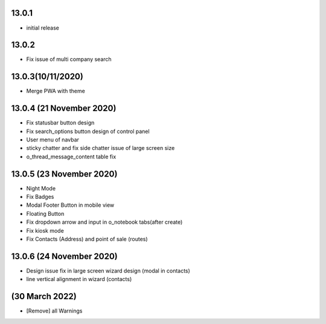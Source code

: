 13.0.1
-------

- initial release

13.0.2
-------

- Fix issue of multi company search


13.0.3(10/11/2020)
-------

- Merge PWA with theme


13.0.4 (21 November 2020)
----------------------

- Fix statusbar button design
- Fix search_options button design of control panel
- User menu of navbar
- sticky chatter and fix side chatter issue of large screen size
- o_thread_message_content table fix


13.0.5 (23 November 2020)
----------------------------

- Night Mode
- Fix Badges
- Modal Footer Button in mobile view
- Floating Button
- Fix dropdown arrow and input in o_notebook tabs(after create)
- Fix kiosk mode 
- Fix Contacts (Address) and point of sale (routes)

13.0.6 (24 November 2020)
-----------------------------

- Design issue fix in large screen wizard design (modal in contacts)
- line vertical alignment in wizard (contacts)

(30 March 2022)
--------------------
- [Remove] all Warnings